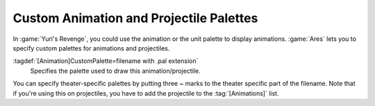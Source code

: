 Custom Animation and Projectile Palettes
~~~~~~~~~~~~~~~~~~~~~~~~~~~~~~~~~~~~~~~~

In :game:`Yuri's Revenge`, you could use the animation or the unit palette to
display animations. :game:`Ares` lets you to specify custom palettes for
animations and projectiles.

:tagdef:`[Animation]CustomPalette=filename with .pal extension`
  Specifies the palette used to draw this animation/projectile.


You can specify theater-specific palettes by putting three ~ marks to the
theater specific part of the filename. Note that if you're using this on
projectiles, you have to add the projectile to the :tag:`[Animations]` list.

.. index:: Art; Custom animation and projectile palettes.

.. versionadded:: 0.2
